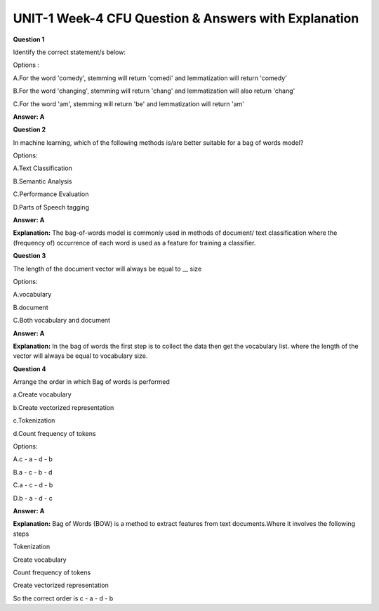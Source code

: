 UNIT-1 Week-4 CFU Question & Answers with Explanation
======================================================
 
**Question 1** 
 
Identify the correct statement/s below:  
 
Options :
 
A.For the word 'comedy', stemming will return 'comedi' and lemmatization will return 'comedy' 

B.For the word 'changing', stemming will return 'chang' and lemmatization will also return 'chang' 

C.For the word 'am', stemming will return 'be' and lemmatization will return 'am' 
 
**Answer: A** 


**Question 2**
 
 
In machine learning, which of the following methods is/are better suitable for a bag of words model?
 
Options:
 
A.Text Classification 

B.Semantic Analysis 

C.Performance Evaluation 

D.Parts of Speech tagging 
 
**Answer: A** 
 
**Explanation:**
The bag-of-words model is commonly used in methods of document/ text classification where the (frequency of) occurrence of each word is used as a feature for training a classifier.
 
 
**Question 3**
 
The length of the document vector will always be equal to __ size 
  
Options: 
 
A.vocabulary 

B.document 

C.Both vocabulary and document  
 
**Answer: A** 

**Explanation:**
In the bag of words the first step is to collect the data then get the vocabulary list. where the length of the vector will always be equal to vocabulary size. 
 
 
**Question 4** 
 
Arrange the order in which Bag of words is performed 
 
a.Create vocabulary 

b.Create vectorized representation 

c.Tokenization 

d.Count frequency of tokens 
 
Options:
 
A.c - a - d - b 

B.a - c - b - d 

C.a - c - d - b 

D.b - a - d - c 
 
**Answer: A** 
 
**Explanation:**
Bag of Words (BOW) is a method to extract features from text documents.Where  it involves the following steps 
 
Tokenization 

Create vocabulary 

Count frequency of tokens

Create vectorized representation 
 
So the correct order is c - a - d - b 

